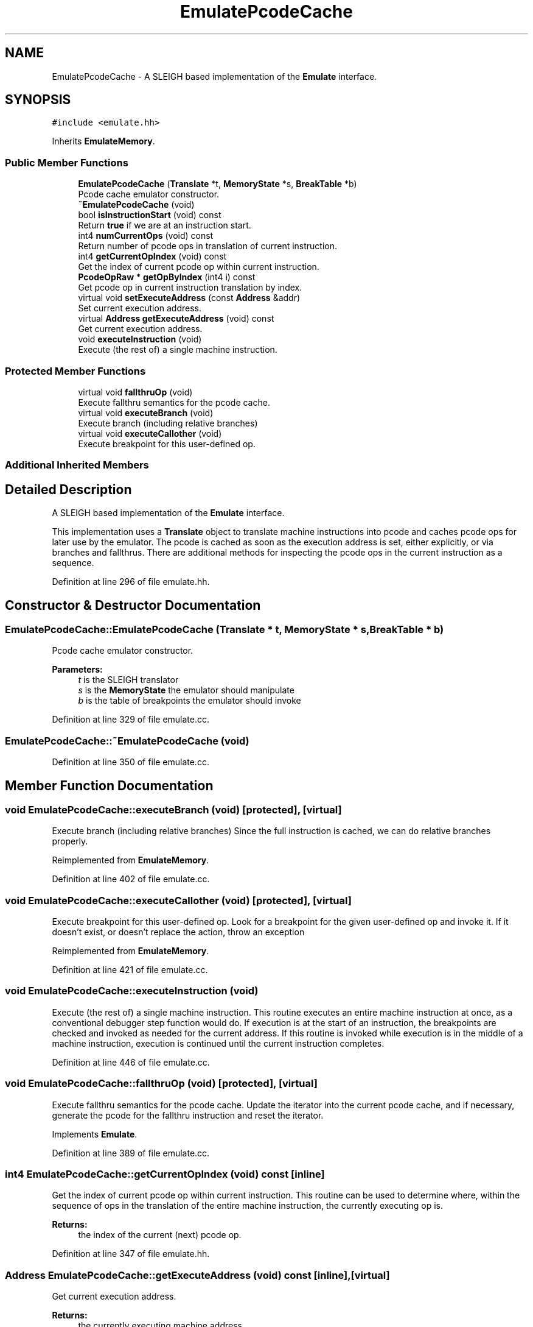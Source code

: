 .TH "EmulatePcodeCache" 3 "Sun Apr 14 2019" "decompile" \" -*- nroff -*-
.ad l
.nh
.SH NAME
EmulatePcodeCache \- A SLEIGH based implementation of the \fBEmulate\fP interface\&.  

.SH SYNOPSIS
.br
.PP
.PP
\fC#include <emulate\&.hh>\fP
.PP
Inherits \fBEmulateMemory\fP\&.
.SS "Public Member Functions"

.in +1c
.ti -1c
.RI "\fBEmulatePcodeCache\fP (\fBTranslate\fP *t, \fBMemoryState\fP *s, \fBBreakTable\fP *b)"
.br
.RI "Pcode cache emulator constructor\&. "
.ti -1c
.RI "\fB~EmulatePcodeCache\fP (void)"
.br
.ti -1c
.RI "bool \fBisInstructionStart\fP (void) const"
.br
.RI "Return \fBtrue\fP if we are at an instruction start\&. "
.ti -1c
.RI "int4 \fBnumCurrentOps\fP (void) const"
.br
.RI "Return number of pcode ops in translation of current instruction\&. "
.ti -1c
.RI "int4 \fBgetCurrentOpIndex\fP (void) const"
.br
.RI "Get the index of current pcode op within current instruction\&. "
.ti -1c
.RI "\fBPcodeOpRaw\fP * \fBgetOpByIndex\fP (int4 i) const"
.br
.RI "Get pcode op in current instruction translation by index\&. "
.ti -1c
.RI "virtual void \fBsetExecuteAddress\fP (const \fBAddress\fP &addr)"
.br
.RI "Set current execution address\&. "
.ti -1c
.RI "virtual \fBAddress\fP \fBgetExecuteAddress\fP (void) const"
.br
.RI "Get current execution address\&. "
.ti -1c
.RI "void \fBexecuteInstruction\fP (void)"
.br
.RI "Execute (the rest of) a single machine instruction\&. "
.in -1c
.SS "Protected Member Functions"

.in +1c
.ti -1c
.RI "virtual void \fBfallthruOp\fP (void)"
.br
.RI "Execute fallthru semantics for the pcode cache\&. "
.ti -1c
.RI "virtual void \fBexecuteBranch\fP (void)"
.br
.RI "Execute branch (including relative branches) "
.ti -1c
.RI "virtual void \fBexecuteCallother\fP (void)"
.br
.RI "Execute breakpoint for this user-defined op\&. "
.in -1c
.SS "Additional Inherited Members"
.SH "Detailed Description"
.PP 
A SLEIGH based implementation of the \fBEmulate\fP interface\&. 

This implementation uses a \fBTranslate\fP object to translate machine instructions into pcode and caches pcode ops for later use by the emulator\&. The pcode is cached as soon as the execution address is set, either explicitly, or via branches and fallthrus\&. There are additional methods for inspecting the pcode ops in the current instruction as a sequence\&. 
.PP
Definition at line 296 of file emulate\&.hh\&.
.SH "Constructor & Destructor Documentation"
.PP 
.SS "EmulatePcodeCache::EmulatePcodeCache (\fBTranslate\fP * t, \fBMemoryState\fP * s, \fBBreakTable\fP * b)"

.PP
Pcode cache emulator constructor\&. 
.PP
\fBParameters:\fP
.RS 4
\fIt\fP is the SLEIGH translator 
.br
\fIs\fP is the \fBMemoryState\fP the emulator should manipulate 
.br
\fIb\fP is the table of breakpoints the emulator should invoke 
.RE
.PP

.PP
Definition at line 329 of file emulate\&.cc\&.
.SS "EmulatePcodeCache::~EmulatePcodeCache (void)"

.PP
Definition at line 350 of file emulate\&.cc\&.
.SH "Member Function Documentation"
.PP 
.SS "void EmulatePcodeCache::executeBranch (void)\fC [protected]\fP, \fC [virtual]\fP"

.PP
Execute branch (including relative branches) Since the full instruction is cached, we can do relative branches properly\&. 
.PP
Reimplemented from \fBEmulateMemory\fP\&.
.PP
Definition at line 402 of file emulate\&.cc\&.
.SS "void EmulatePcodeCache::executeCallother (void)\fC [protected]\fP, \fC [virtual]\fP"

.PP
Execute breakpoint for this user-defined op\&. Look for a breakpoint for the given user-defined op and invoke it\&. If it doesn't exist, or doesn't replace the action, throw an exception 
.PP
Reimplemented from \fBEmulateMemory\fP\&.
.PP
Definition at line 421 of file emulate\&.cc\&.
.SS "void EmulatePcodeCache::executeInstruction (void)"

.PP
Execute (the rest of) a single machine instruction\&. This routine executes an entire machine instruction at once, as a conventional debugger step function would do\&. If execution is at the start of an instruction, the breakpoints are checked and invoked as needed for the current address\&. If this routine is invoked while execution is in the middle of a machine instruction, execution is continued until the current instruction completes\&. 
.PP
Definition at line 446 of file emulate\&.cc\&.
.SS "void EmulatePcodeCache::fallthruOp (void)\fC [protected]\fP, \fC [virtual]\fP"

.PP
Execute fallthru semantics for the pcode cache\&. Update the iterator into the current pcode cache, and if necessary, generate the pcode for the fallthru instruction and reset the iterator\&. 
.PP
Implements \fBEmulate\fP\&.
.PP
Definition at line 389 of file emulate\&.cc\&.
.SS "int4 EmulatePcodeCache::getCurrentOpIndex (void) const\fC [inline]\fP"

.PP
Get the index of current pcode op within current instruction\&. This routine can be used to determine where, within the sequence of ops in the translation of the entire machine instruction, the currently executing op is\&. 
.PP
\fBReturns:\fP
.RS 4
the index of the current (next) pcode op\&. 
.RE
.PP

.PP
Definition at line 347 of file emulate\&.hh\&.
.SS "\fBAddress\fP EmulatePcodeCache::getExecuteAddress (void) const\fC [inline]\fP, \fC [virtual]\fP"

.PP
Get current execution address\&. 
.PP
\fBReturns:\fP
.RS 4
the currently executing machine address 
.RE
.PP

.PP
Implements \fBEmulate\fP\&.
.PP
Definition at line 364 of file emulate\&.hh\&.
.SS "\fBPcodeOpRaw\fP * EmulatePcodeCache::getOpByIndex (int4 i) const\fC [inline]\fP"

.PP
Get pcode op in current instruction translation by index\&. This routine can be used to examine ops other than the currently executing op in the machine instruction's translation sequence\&. 
.PP
\fBParameters:\fP
.RS 4
\fIi\fP is the desired op index 
.RE
.PP
\fBReturns:\fP
.RS 4
the pcode op at the indicated index 
.RE
.PP

.PP
Definition at line 357 of file emulate\&.hh\&.
.SS "bool EmulatePcodeCache::isInstructionStart (void) const\fC [inline]\fP"

.PP
Return \fBtrue\fP if we are at an instruction start\&. Since the emulator can single step through individual pcode operations, the machine state may be halted in the \fImiddle\fP of a single machine instruction, unlike conventional debuggers\&. This routine can be used to determine if execution is actually at the beginning of a machine instruction\&. 
.PP
\fBReturns:\fP
.RS 4
\fBtrue\fP if the next pcode operation is at the start of the instruction translation 
.RE
.PP

.PP
Definition at line 330 of file emulate\&.hh\&.
.SS "int4 EmulatePcodeCache::numCurrentOps (void) const\fC [inline]\fP"

.PP
Return number of pcode ops in translation of current instruction\&. A typical machine instruction translates into a sequence of pcode ops\&. 
.PP
\fBReturns:\fP
.RS 4
the number of ops in the sequence 
.RE
.PP

.PP
Definition at line 338 of file emulate\&.hh\&.
.SS "void EmulatePcodeCache::setExecuteAddress (const \fBAddress\fP & addr)\fC [virtual]\fP"

.PP
Set current execution address\&. Set the current execution address and cache the pcode translation of the machine instruction at that address 
.PP
\fBParameters:\fP
.RS 4
\fIaddr\fP is the address where execution should continue 
.RE
.PP

.PP
Implements \fBEmulate\fP\&.
.PP
Definition at line 432 of file emulate\&.cc\&.

.SH "Author"
.PP 
Generated automatically by Doxygen for decompile from the source code\&.
